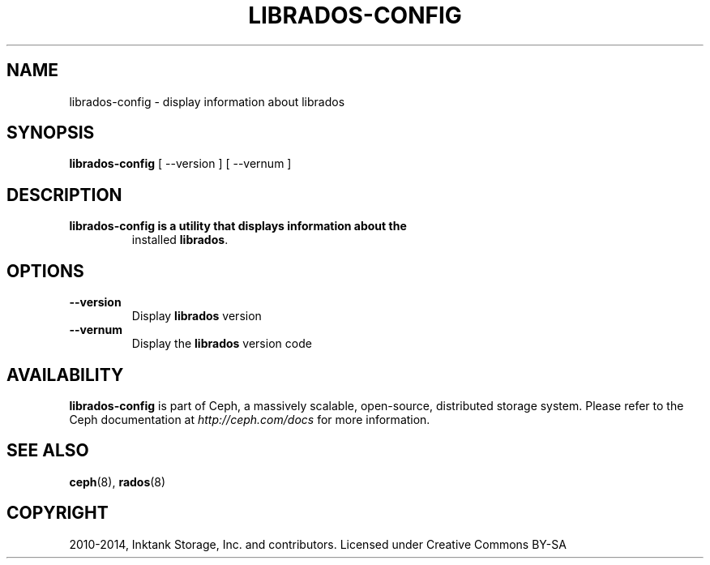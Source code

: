 .\" Man page generated from reStructuredText.
.
.TH "LIBRADOS-CONFIG" "8" "April 10, 2017" "dev" "Ceph"
.SH NAME
librados-config \- display information about librados
.
.nr rst2man-indent-level 0
.
.de1 rstReportMargin
\\$1 \\n[an-margin]
level \\n[rst2man-indent-level]
level margin: \\n[rst2man-indent\\n[rst2man-indent-level]]
-
\\n[rst2man-indent0]
\\n[rst2man-indent1]
\\n[rst2man-indent2]
..
.de1 INDENT
.\" .rstReportMargin pre:
. RS \\$1
. nr rst2man-indent\\n[rst2man-indent-level] \\n[an-margin]
. nr rst2man-indent-level +1
.\" .rstReportMargin post:
..
.de UNINDENT
. RE
.\" indent \\n[an-margin]
.\" old: \\n[rst2man-indent\\n[rst2man-indent-level]]
.nr rst2man-indent-level -1
.\" new: \\n[rst2man-indent\\n[rst2man-indent-level]]
.in \\n[rst2man-indent\\n[rst2man-indent-level]]u
..
.SH SYNOPSIS
.nf
\fBlibrados\-config\fP [ \-\-version ] [ \-\-vernum ]
.fi
.sp
.SH DESCRIPTION
.INDENT 0.0
.TP
.B \fBlibrados\-config\fP is a utility that displays information about the
installed \fBlibrados\fP\&.
.UNINDENT
.SH OPTIONS
.INDENT 0.0
.TP
.B \-\-version
Display \fBlibrados\fP version
.UNINDENT
.INDENT 0.0
.TP
.B \-\-vernum
Display the \fBlibrados\fP version code
.UNINDENT
.SH AVAILABILITY
.sp
\fBlibrados\-config\fP is part of Ceph, a massively scalable, open\-source, distributed storage system.
Please refer to the Ceph documentation at \fI\%http://ceph.com/docs\fP for
more information.
.SH SEE ALSO
.sp
\fBceph\fP(8),
\fBrados\fP(8)
.SH COPYRIGHT
2010-2014, Inktank Storage, Inc. and contributors. Licensed under Creative Commons BY-SA
.\" Generated by docutils manpage writer.
.

